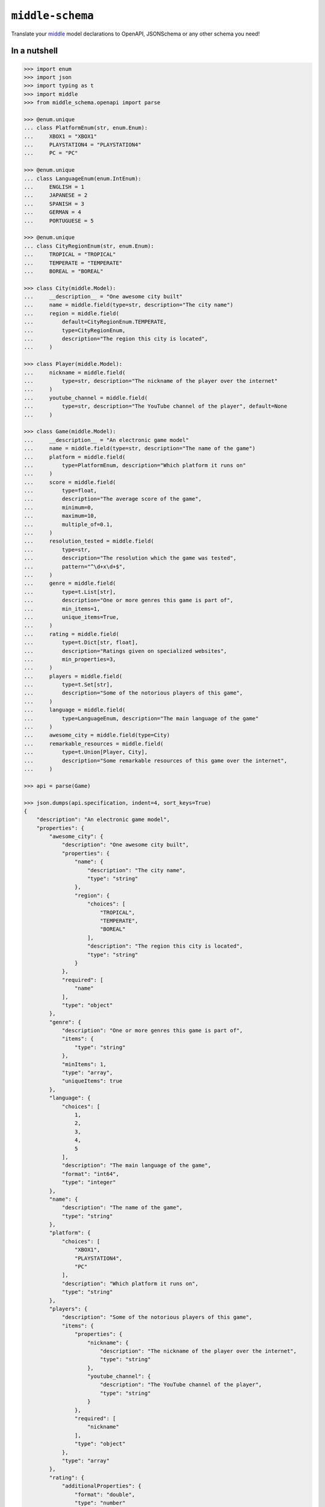 =================
``middle-schema``
=================

.. start-badges

.. image:: https://img.shields.io/pypi/status/middle-schema.svg
    :alt: PyPI - Status
    :target: https://pypi.org/project/middle-schema/

.. image:: https://img.shields.io/pypi/v/middle-schema.svg
    :alt: PyPI Package latest release
    :target: https://pypi.org/project/middle-schema/

.. image:: https://img.shields.io/pypi/pyversions/middle-schema.svg
    :alt: Supported versions
    :target: https://pypi.org/project/middle-schema/

.. image:: https://travis-ci.org/vltr/middle-schema.svg?branch=master
    :alt: Travis-CI Build Status
    :target: https://travis-ci.org/vltr/middle-schema

.. image:: https://ci.appveyor.com/api/projects/status/github/vltr/middle-schema?branch=master&svg=true
    :alt: AppVeyor Build Status
    :target: https://ci.appveyor.com/project/vltr/middle-schema

.. image:: https://readthedocs.org/projects/middle-schema/badge/?style=flat
    :target: https://readthedocs.org/projects/middle-schema
    :alt: Documentation Status

.. image:: https://codecov.io/github/vltr/middle-schema/coverage.svg?branch=master
    :alt: Coverage Status
    :target: https://codecov.io/github/vltr/middle-schema

.. image:: https://api.codacy.com/project/badge/Grade/6425ac0a119f481bb4f2b269bd7f52fc
    :alt: Codacy Grade
    :target: https://www.codacy.com/app/vltr/middle-schema?utm_source=github.com&amp;utm_medium=referral&amp;utm_content=vltr/middle-schema&amp;utm_campaign=Badge_Grade

.. image:: https://pyup.io/repos/github/vltr/middle-schema/shield.svg
    :target: https://pyup.io/account/repos/github/vltr/middle-schema/
    :alt: Packages status

.. end-badges

Translate your `middle <https://middle.readthedocs.io/en/latest/>`_ model declarations to OpenAPI, JSONSchema or any other schema you need!

In a nutshell
-------------

.. code-block:: pycon

    >>> import enum
    >>> import json
    >>> import typing as t
    >>> import middle
    >>> from middle_schema.openapi import parse

    >>> @enum.unique
    ... class PlatformEnum(str, enum.Enum):
    ...     XBOX1 = "XBOX1"
    ...     PLAYSTATION4 = "PLAYSTATION4"
    ...     PC = "PC"

    >>> @enum.unique
    ... class LanguageEnum(enum.IntEnum):
    ...     ENGLISH = 1
    ...     JAPANESE = 2
    ...     SPANISH = 3
    ...     GERMAN = 4
    ...     PORTUGUESE = 5

    >>> @enum.unique
    ... class CityRegionEnum(str, enum.Enum):
    ...     TROPICAL = "TROPICAL"
    ...     TEMPERATE = "TEMPERATE"
    ...     BOREAL = "BOREAL"

    >>> class City(middle.Model):
    ...     __description__ = "One awesome city built"
    ...     name = middle.field(type=str, description="The city name")
    ...     region = middle.field(
    ...         default=CityRegionEnum.TEMPERATE,
    ...         type=CityRegionEnum,
    ...         description="The region this city is located",
    ...     )

    >>> class Player(middle.Model):
    ...     nickname = middle.field(
    ...         type=str, description="The nickname of the player over the internet"
    ...     )
    ...     youtube_channel = middle.field(
    ...         type=str, description="The YouTube channel of the player", default=None
    ...     )

    >>> class Game(middle.Model):
    ...     __description__ = "An electronic game model"
    ...     name = middle.field(type=str, description="The name of the game")
    ...     platform = middle.field(
    ...         type=PlatformEnum, description="Which platform it runs on"
    ...     )
    ...     score = middle.field(
    ...         type=float,
    ...         description="The average score of the game",
    ...         minimum=0,
    ...         maximum=10,
    ...         multiple_of=0.1,
    ...     )
    ...     resolution_tested = middle.field(
    ...         type=str,
    ...         description="The resolution which the game was tested",
    ...         pattern="^\d+x\d+$",
    ...     )
    ...     genre = middle.field(
    ...         type=t.List[str],
    ...         description="One or more genres this game is part of",
    ...         min_items=1,
    ...         unique_items=True,
    ...     )
    ...     rating = middle.field(
    ...         type=t.Dict[str, float],
    ...         description="Ratings given on specialized websites",
    ...         min_properties=3,
    ...     )
    ...     players = middle.field(
    ...         type=t.Set[str],
    ...         description="Some of the notorious players of this game",
    ...     )
    ...     language = middle.field(
    ...         type=LanguageEnum, description="The main language of the game"
    ...     )
    ...     awesome_city = middle.field(type=City)
    ...     remarkable_resources = middle.field(
    ...         type=t.Union[Player, City],
    ...         description="Some remarkable resources of this game over the internet",
    ...     )

    >>> api = parse(Game)

    >>> json.dumps(api.specification, indent=4, sort_keys=True)
    {
        "description": "An electronic game model",
        "properties": {
            "awesome_city": {
                "description": "One awesome city built",
                "properties": {
                    "name": {
                        "description": "The city name",
                        "type": "string"
                    },
                    "region": {
                        "choices": [
                            "TROPICAL",
                            "TEMPERATE",
                            "BOREAL"
                        ],
                        "description": "The region this city is located",
                        "type": "string"
                    }
                },
                "required": [
                    "name"
                ],
                "type": "object"
            },
            "genre": {
                "description": "One or more genres this game is part of",
                "items": {
                    "type": "string"
                },
                "minItems": 1,
                "type": "array",
                "uniqueItems": true
            },
            "language": {
                "choices": [
                    1,
                    2,
                    3,
                    4,
                    5
                ],
                "description": "The main language of the game",
                "format": "int64",
                "type": "integer"
            },
            "name": {
                "description": "The name of the game",
                "type": "string"
            },
            "platform": {
                "choices": [
                    "XBOX1",
                    "PLAYSTATION4",
                    "PC"
                ],
                "description": "Which platform it runs on",
                "type": "string"
            },
            "players": {
                "description": "Some of the notorious players of this game",
                "items": {
                    "properties": {
                        "nickname": {
                            "description": "The nickname of the player over the internet",
                            "type": "string"
                        },
                        "youtube_channel": {
                            "description": "The YouTube channel of the player",
                            "type": "string"
                        }
                    },
                    "required": [
                        "nickname"
                    ],
                    "type": "object"
                },
                "type": "array"
            },
            "rating": {
                "additionalProperties": {
                    "format": "double",
                    "type": "number"
                },
                "description": "Ratings given on specialized websites",
                "minProperties": 3,
                "type": "object"
            },
            "remarkable_resources": {
                "anyOf": [
                    {
                        "properties": {
                            "nickname": {
                                "description": "The nickname of the player over the internet",
                                "type": "string"
                            },
                            "youtube_channel": {
                                "description": "The YouTube channel of the player",
                                "type": "string"
                            }
                        },
                        "required": [
                            "nickname"
                        ],
                        "type": "object"
                    },
                    {
                        "description": "One awesome city built",
                        "properties": {
                            "name": {
                                "description": "The city name",
                                "type": "string"
                            },
                            "region": {
                                "choices": [
                                    "TROPICAL",
                                    "TEMPERATE",
                                    "BOREAL"
                                ],
                                "description": "The region this city is located",
                                "type": "string"
                            }
                        },
                        "required": [
                            "name"
                        ],
                        "type": "object"
                    }
                ],
                "description": "Some remarkable resources of this game over the internet"
            },
            "resolution_tested": {
                "description": "The resolution which the game was tested",
                "pattern": "^\\d+x\\d+$",
                "type": "string"
            },
            "score": {
                "description": "The average score of the game",
                "format": "double",
                "maximum": 10,
                "minimum": 0,
                "multipleOf": 0.1,
                "type": "number"
            }
        },
        "required": [
            "name",
            "platform",
            "score",
            "resolution_tested",
            "genre",
            "rating",
            "players",
            "language",
            "awesome_city",
            "remarkable_resources"
        ],
        "type": "object"
    }


.. warning::

    **IMPORTANT**: ``middle`` and ``middle-schema`` are in **very early stages** of development! Use with caution and be aware that some functionalities and APIs may change between versions until they're out of **alpha**.

Documentation
=============

https://middle-schema.readthedocs.io/en/latest/

License
=======

``middle-schema`` is a free software distributed under the `MIT <https://choosealicense.com/licenses/mit/>`_ license.

